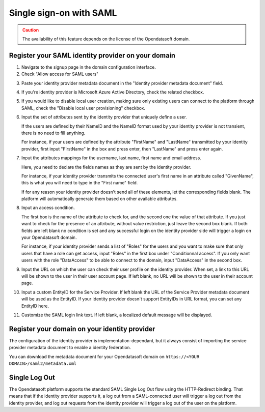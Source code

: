 Single sign-on with SAML
========================

.. admonition:: Caution
   :class: caution

   The availability of this feature depends on the license of the Opendatasoft domain.


Register your SAML identity provider on your domain
---------------------------------------------------

1. Navigate to the signup page in the domain configuration interface.

2. Check "Allow access for SAML users"

.. image:: images/configuration_SAML.png
    :alt: SAML identity provider configuration interface

3. Paste your identity provider metadata document in the "Identity provider metadata document" field.

4. If you're identity provider is Microsoft Azure Active Directory, check the related checkbox.

5. If you would like to disable local user creation, making sure only existing users can connect to the platform through SAML, check the "Disable local user provisioning" checkbox.

6. Input the set of attributes sent by the identity provider that uniquely define a user.

   If the users are defined by their NameID and the NameID format used by your identity provider is not transient, there is no need to fill anything.

   For instance, if your users are defined by the attribute "FirstName" and "LastName" transmitted by your identity provider, first input "FirstName" in the box and press enter, then "LastName" and press enter again.

7. Input the attributes mappings for the username, last name, first name and email address.

   Here, you need to declare the fields names as they are sent by the identity provider.

   For instance, if your identity provider transmits the connected user's first name in an attribute called "GivenName",
   this is what you will need to type in the "First name" field.

   If for any reason your identity provider doesn't send all of these elements, let the corresponding fields blank. The
   platform will automatically generate them based on other available attributes.

8. Input an access condition.

   The first box is the name of the attribute to check for, and the second one the value of that attribute.
   If you just want to check for the presence of an attribute, without value restriction, just leave the second box blank.
   If both fields are left blank no condition is set and any successful login on the identity provider side will trigger a login on your Opendatasoft domain.

   For instance, if your identity provider sends a list of "Roles" for the users and you want to make sure that only users that have a role can get access, input "Roles" in the first box under "Conditionnal access". If you only want users with the role "DataAccess" to be able to connect to the domain, input "DataAccess" in the second box.

9. Input the URL on which the user can check their user profile on the identity provider. When set, a link to this URL will be shown to the user in their user account page. If left blank, no URL will be shown to the user in their account page.

10. Input a custom EntityID for the Service Provider. If left blank the URL of the Service Provider metadata document will be used as the EntityID. If your identity provider doesn't support EntityIDs in URL format, you can set any EntityID here.

11. Customize the SAML login link text. If left blank, a localized default message will be displayed.


Register your domain on your identity provider
----------------------------------------------

The configuration of the identity provider is implementation-dependant, but it always consist of importing the service
provider metadata document to enable a identity federation.

You can download the metadata document for your Opendatasoft domain on
``https://<YOUR DOMAIN>/saml2/metadata.xml``


Single Log Out
--------------

The Opendatasoft platform supports the standard SAML Single Log Out flow using the HTTP-Redirect binding. That means that if the identity provider supports it, a log out from a SAML-connected user will trigger a log out from the identity provider, and log out requests from the identity provider will trigger a log out of the user on the platform.

